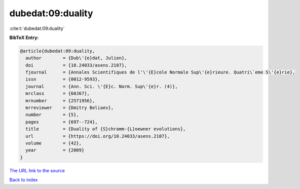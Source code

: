 dubedat:09:duality
==================

:cite:t:`dubedat:09:duality`

**BibTeX Entry:**

.. code-block:: bibtex

   @article{dubedat:09:duality,
     author        = {Dub\'{e}dat, Julien},
     doi           = {10.24033/asens.2107},
     fjournal      = {Annales Scientifiques de l'\'{E}cole Normale Sup\'{e}rieure. Quatri\`eme S\'{e}rie},
     issn          = {0012-9593},
     journal       = {Ann. Sci. \'{E}c. Norm. Sup\'{e}r. (4)},
     mrclass       = {60J67},
     mrnumber      = {2571956},
     mrreviewer    = {Dmitry Beliaev},
     number        = {5},
     pages         = {697--724},
     title         = {Duality of {S}chramm-{L}oewner evolutions},
     url           = {https://doi.org/10.24033/asens.2107},
     volume        = {42},
     year          = {2009}
   }

`The URL link to the source <https://doi.org/10.24033/asens.2107>`__


`Back to index <../By-Cite-Keys.html>`__
